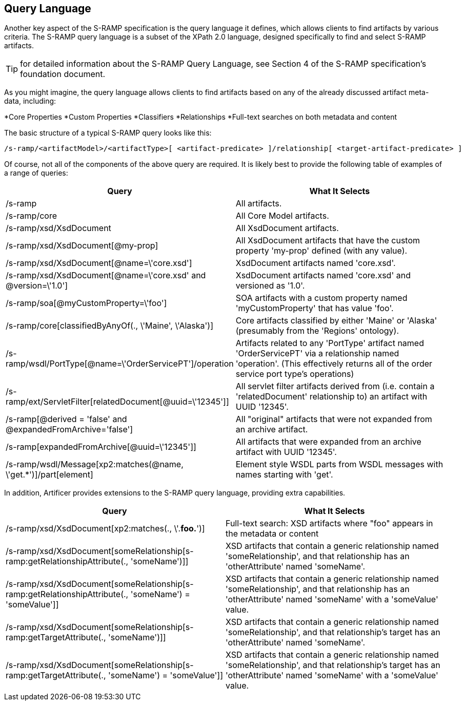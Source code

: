 Query Language
--------------

Another key aspect of the S-RAMP specification is the query language it defines, which allows
clients to find artifacts by various criteria.  The S-RAMP query language is a subset of the
XPath 2.0 language, designed specifically to find and select S-RAMP artifacts.

TIP: for detailed information about the S-RAMP Query Language, see Section 4 of the S-RAMP
specification's foundation document.

As you might imagine, the query language allows clients to find artifacts based on any of the
already discussed artifact meta-data, including:

*Core Properties
*Custom Properties
*Classifiers
*Relationships
*Full-text searches on both metadata and content

The basic structure of a typical S-RAMP query looks like this:

----
/s-ramp/<artifactModel>/<artifactType>[ <artifact-predicate> ]/relationship[ <target-artifact-predicate> ]
----

Of course, not all of the components of the above query are required.  It is likely best to 
provide the following table of examples of a range of queries:

[width="100%",options="header"]
|=============================
|Query                                                                  |What It Selects
|/s-ramp                                                                |All artifacts.
|/s-ramp/core                                                           |All Core Model artifacts.
|/s-ramp/xsd/XsdDocument                                                |All XsdDocument artifacts.
|/s-ramp/xsd/XsdDocument[@my-prop]                                      |All XsdDocument artifacts that have the custom property 'my-prop' defined (with any value).
|/s-ramp/xsd/XsdDocument[@name=\'core.xsd']                             |XsdDocument artifacts named 'core.xsd'.
|/s-ramp/xsd/XsdDocument[@name=\'core.xsd' and @version=\'1.0']         |XsdDocument artifacts named 'core.xsd' and versioned as '1.0'.
|/s-ramp/soa[@myCustomProperty=\'foo']                                  |SOA artifacts with a custom property named 'myCustomProperty' that has value 'foo'.
|/s-ramp/core[classifiedByAnyOf(., \'Maine', \'Alaska')]                |Core artifacts classified by either 'Maine' or 'Alaska' (presumably from the 'Regions' ontology).
|/s-ramp/wsdl/PortType[@name=\'OrderServicePT']/operation               |Artifacts related to any 'PortType' artifact named 'OrderServicePT' via a relationship named 'operation'.  (This effectively returns all of the order service port type's operations)
|/s-ramp/ext/ServletFilter[relatedDocument[@uuid=\'12345']]             |All servlet filter artifacts derived from (i.e. contain a 'relatedDocument' relationship to) an artifact with UUID '12345'.
|/s-ramp[@derived = 'false' and @expandedFromArchive='false']           |All "original" artifacts that were not expanded from an archive artifact.
|/s-ramp[expandedFromArchive[@uuid=\'12345']]                           |All artifacts that were expanded from an archive artifact with UUID '12345'.
|/s-ramp/wsdl/Message[xp2:matches(@name, \'get.*')]/part[element]       |Element style WSDL parts from WSDL messages with names starting with 'get'.
|=============================

In addition, Artificer provides extensions to the S-RAMP query language, providing extra capabilities.

[width="100%",options="header"]
|=============================
|Query                                                                                                      |What It Selects
|/s-ramp/xsd/XsdDocument[xp2:matches(., \'.*foo.*')]                                                        |Full-text search: XSD artifacts where "foo" appears in the metadata or content
|/s-ramp/xsd/XsdDocument[someRelationship[s-ramp:getRelationshipAttribute(., 'someName')]]                  |XSD artifacts that contain a generic relationship named 'someRelationship', and that relationship has an 'otherAttribute' named 'someName'.
|/s-ramp/xsd/XsdDocument[someRelationship[s-ramp:getRelationshipAttribute(., 'someName') = 'someValue']]    |XSD artifacts that contain a generic relationship named 'someRelationship', and that relationship has an 'otherAttribute' named 'someName' with a 'someValue' value.
|/s-ramp/xsd/XsdDocument[someRelationship[s-ramp:getTargetAttribute(., 'someName')]]                        |XSD artifacts that contain a generic relationship named 'someRelationship', and that relationship's target has an 'otherAttribute' named 'someName'.
|/s-ramp/xsd/XsdDocument[someRelationship[s-ramp:getTargetAttribute(., 'someName') = 'someValue']]          |XSD artifacts that contain a generic relationship named 'someRelationship', and that relationship's target has an 'otherAttribute' named 'someName' with a 'someValue' value.
|=============================